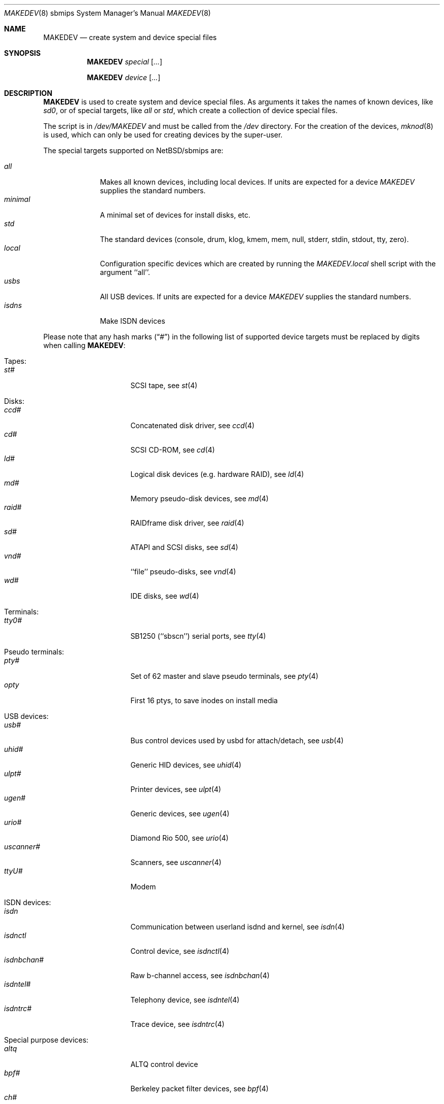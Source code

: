 .\" *** ------------------------------------------------------------------
.\" *** This file was generated automatically
.\" *** from src/etc/etc.sbmips/MAKEDEV and
.\" *** src/share/man/man8/MAKEDEV.8.template
.\" ***
.\" *** DO NOT EDIT - any changes will be lost!!!
.\" *** ------------------------------------------------------------------
.\"
.\" $NetBSD: MAKEDEV.8,v 1.8 2003/04/14 05:48:54 wiz Exp $
.\"
.\" Copyright (c) 2001 The NetBSD Foundation, Inc.
.\" All rights reserved.
.\"
.\" This code is derived from software contributed to The NetBSD Foundation
.\" by Thomas Klausner.
.\"
.\" Redistribution and use in source and binary forms, with or without
.\" modification, are permitted provided that the following conditions
.\" are met:
.\" 1. Redistributions of source code must retain the above copyright
.\"    notice, this list of conditions and the following disclaimer.
.\" 2. Redistributions in binary form must reproduce the above copyright
.\"    notice, this list of conditions and the following disclaimer in the
.\"    documentation and/or other materials provided with the distribution.
.\" 3. All advertising materials mentioning features or use of this software
.\"    must display the following acknowledgement:
.\"        This product includes software developed by the NetBSD
.\"        Foundation, Inc. and its contributors.
.\" 4. Neither the name of The NetBSD Foundation nor the names of its
.\"    contributors may be used to endorse or promote products derived
.\"    from this software without specific prior written permission.
.\"
.\" THIS SOFTWARE IS PROVIDED BY THE NETBSD FOUNDATION, INC. AND CONTRIBUTORS
.\" ``AS IS'' AND ANY EXPRESS OR IMPLIED WARRANTIES, INCLUDING, BUT NOT LIMITED
.\" TO, THE IMPLIED WARRANTIES OF MERCHANTABILITY AND FITNESS FOR A PARTICULAR
.\" PURPOSE ARE DISCLAIMED.  IN NO EVENT SHALL THE FOUNDATION OR CONTRIBUTORS
.\" BE LIABLE FOR ANY DIRECT, INDIRECT, INCIDENTAL, SPECIAL, EXEMPLARY, OR
.\" CONSEQUENTIAL DAMAGES (INCLUDING, BUT NOT LIMITED TO, PROCUREMENT OF
.\" SUBSTITUTE GOODS OR SERVICES; LOSS OF USE, DATA, OR PROFITS; OR BUSINESS
.\" INTERRUPTION) HOWEVER CAUSED AND ON ANY THEORY OF LIABILITY, WHETHER IN
.\" CONTRACT, STRICT LIABILITY, OR TORT (INCLUDING NEGLIGENCE OR OTHERWISE)
.\" ARISING IN ANY WAY OUT OF THE USE OF THIS SOFTWARE, EVEN IF ADVISED OF THE
.\" POSSIBILITY OF SUCH DAMAGE.
.\"
.Dd August 1, 2002
.Dt MAKEDEV 8 sbmips
.Os
.Sh NAME
.Nm MAKEDEV
.Nd create system and device special files
.Sh SYNOPSIS
.Nm
.Ar special Op Ar ...
.Pp
.Nm
.Ar device Op Ar ...
.Sh DESCRIPTION
.Nm
is used to create system and device special files.
As arguments it takes the names of known devices, like
.Ar sd0 ,
or of special targets, like
.Pa all
or
.Pa std ,
which create a collection of device special files.
.Pp
The script is in
.Pa /dev/MAKEDEV
and must be called from the
.Pa /dev
directory.
For the creation of the devices,
.Xr mknod 8
is used, which can only be used for creating devices by the
super-user.
.Pp
The special targets supported on
.Nx Ns / Ns sbmips
are:
.Pp
.\" @@@SPECIAL@@@
.Bl -tag -width 01234567 -compact
.It Ar all
Makes all known devices, including local devices. If units are expected for a device
.Pa MAKEDEV
supplies the standard numbers.
.It Ar minimal
A minimal set of devices for install disks, etc.
.It Ar std
The standard devices (console, drum, klog, kmem, mem, null, stderr, stdin, stdout, tty, zero).
.It Ar local
Configuration specific devices which are created by running the
.Pa MAKEDEV.local
shell script with the argument ``all''.
.It Ar usbs
All USB devices. If units are expected for a device
.Pa MAKEDEV
supplies the standard numbers.
.It Ar isdns
Make ISDN devices
.El
.Pp
Please note that any hash marks
.Pq Dq #
in the following list of supported device targets must be replaced by
digits when calling
.Nm :
.Pp
.\" @@@DEVICES@@@
.Bl -tag -width 01
.It Tapes :
. Bl -tag -width 0123456789 -compact
. It Ar st#
SCSI tape, see
.Xr \&st 4
. El
.It Disks :
. Bl -tag -width 0123456789 -compact
. It Ar ccd#
Concatenated disk driver, see
.Xr \&ccd 4
. It Ar cd#
SCSI CD-ROM, see
.Xr \&cd 4
. It Ar ld#
Logical disk devices (e.g. hardware RAID), see
.Xr \&ld 4
. It Ar md#
Memory pseudo-disk devices, see
.Xr \&md 4
. It Ar raid#
RAIDframe disk driver, see
.Xr \&raid 4
. It Ar sd#
ATAPI and SCSI disks, see
.Xr \&sd 4
. It Ar vnd#
``file'' pseudo-disks, see
.Xr \&vnd 4
. It Ar wd#
IDE disks, see
.Xr \&wd 4
. El
.It Terminals :
. Bl -tag -width 0123456789 -compact
. It Ar tty0#
SB1250 (``sbscn'') serial ports, see
.Xr \&tty 4
. El
.It Pseudo terminals :
. Bl -tag -width 0123456789 -compact
. It Ar pty#
Set of 62 master and slave pseudo terminals, see
.Xr \&pty 4
. It Ar opty
First 16 ptys, to save inodes on install media
. El
.It USB devices :
. Bl -tag -width 0123456789 -compact
. It Ar usb#
Bus control devices used by usbd for attach/detach, see
.Xr \&usb 4
. It Ar uhid#
Generic HID devices, see
.Xr \&uhid 4
. It Ar ulpt#
Printer devices, see
.Xr \&ulpt 4
. It Ar ugen#
Generic devices, see
.Xr \&ugen 4
. It Ar urio#
Diamond Rio 500, see
.Xr \&urio 4
. It Ar uscanner#
Scanners, see
.Xr \&uscanner 4
. It Ar ttyU#
Modem
. El
.It ISDN devices :
. Bl -tag -width 0123456789 -compact
. It Ar isdn
Communication between userland isdnd and kernel, see
.Xr \&isdn 4
. It Ar isdnctl
Control device, see
.Xr \&isdnctl 4
. It Ar isdnbchan#
Raw b-channel access, see
.Xr \&isdnbchan 4
. It Ar isdntel#
Telephony device, see
.Xr \&isdntel 4
. It Ar isdntrc#
Trace device, see
.Xr \&isdntrc 4
. El
.It Special purpose devices :
. Bl -tag -width 0123456789 -compact
. It Ar altq
ALTQ control device
. It Ar bpf#
Berkeley packet filter devices, see
.Xr \&bpf 4
. It Ar ch#
SCSI media changer, see
.Xr \&ch 4
. It Ar clockctl
Clock control for non root users, see
.Xr \&clockctl 4
. It Ar fd
File descriptors (/dev/fd/*), see
.Xr \&fd 4
. It Ar ipl
IP Filter
. It Ar lkm
Loadable kernel modules interface, see
.Xr \&lkm 4
. It Ar mlx#
Mylex DAC960 control interface, see
.Xr \&mlx 4
. It Ar pci#
PCI bus access devices, see
.Xr \&pci 4
. It Ar random
Random number generator
. It Ar satlink#
PlanetConnect satellite receiver driver
. It Ar scsibus#
SCSI busses, see
.Xr \&scsi 4 ,
.Xr \&scsictl 8
. It Ar ses#
SES/SAF-TE SCSI Devices, see
.Xr \&ses 4
. It Ar ss#
SCSI scanner, see
.Xr \&ss 4
. It Ar tun#
Network tunnel driver, see
.Xr \&tun 4
. It Ar uk#
Unknown SCSI device, see
.Xr \&uk 4
. It Ar systrace
Syscall tracer, see
.Xr \&systrace 4
. It Ar kttcp
Kernel ttcp helper
. It Ar sysmon
System Monitoring hardware
. El
.El
.Sh FILES
.Bl -tag -width "/dev/MAKEDEV.local" -compact
.It Pa /dev
special device files directory
.It Pa /dev/MAKEDEV
script described in this man page
.It Pa /dev/MAKEDEV.local
script for site specific devices
.El
.Sh DIAGNOSTICS
If the script reports an error that is difficult to understand,
you can get more debugging output by using
.Dl Ic sh Fl x Ar MAKEDEV Ar argument .
.Sh SEE ALSO
.Xr intro 4 ,
.Xr config 8 ,
.Xr mknod 8
.Sh HISTORY
The
.Nm
command appeared in
.Bx 4.2 .
.Sh BUGS
This man page is generated automatically from the same sources
as
.Pa /dev/MAKEDEV ,
in which the device files are not always sorted, which may result
in an unusual (non-alphabetical) order.
